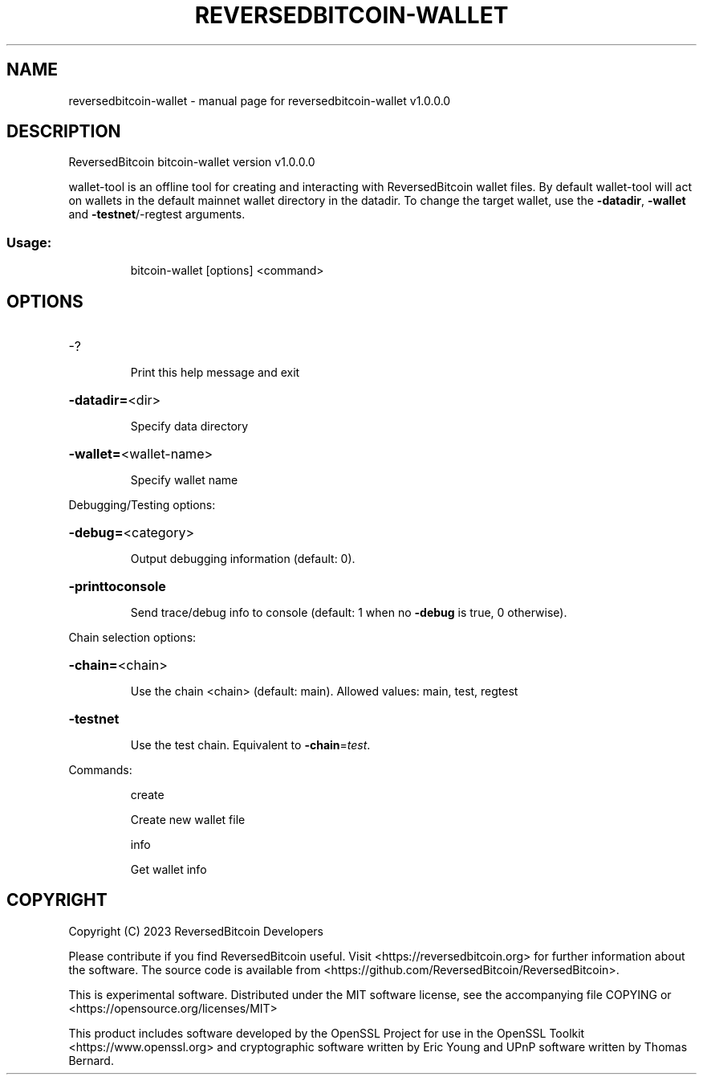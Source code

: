 .\" DO NOT MODIFY THIS FILE!  It was generated by help2man 1.47.13.
.TH REVERSEDBITCOIN-WALLET "1" "April 2023" "reversedbitcoin-wallet v1.0.0.0" "User Commands"
.SH NAME
reversedbitcoin-wallet \- manual page for reversedbitcoin-wallet v1.0.0.0
.SH DESCRIPTION
ReversedBitcoin bitcoin\-wallet version v1.0.0.0
.PP
wallet\-tool is an offline tool for creating and interacting with ReversedBitcoin wallet files.
By default wallet\-tool will act on wallets in the default mainnet wallet directory in the datadir.
To change the target wallet, use the \fB\-datadir\fR, \fB\-wallet\fR and \fB\-testnet\fR/\-regtest arguments.
.SS "Usage:"
.IP
bitcoin\-wallet [options] <command>
.SH OPTIONS
.HP
\-?
.IP
Print this help message and exit
.HP
\fB\-datadir=\fR<dir>
.IP
Specify data directory
.HP
\fB\-wallet=\fR<wallet\-name>
.IP
Specify wallet name
.PP
Debugging/Testing options:
.HP
\fB\-debug=\fR<category>
.IP
Output debugging information (default: 0).
.HP
\fB\-printtoconsole\fR
.IP
Send trace/debug info to console (default: 1 when no \fB\-debug\fR is true, 0
otherwise).
.PP
Chain selection options:
.HP
\fB\-chain=\fR<chain>
.IP
Use the chain <chain> (default: main). Allowed values: main, test,
regtest
.HP
\fB\-testnet\fR
.IP
Use the test chain. Equivalent to \fB\-chain\fR=\fI\,test\/\fR.
.PP
Commands:
.IP
create
.IP
Create new wallet file
.IP
info
.IP
Get wallet info
.SH COPYRIGHT
Copyright (C) 2023 ReversedBitcoin Developers

Please contribute if you find ReversedBitcoin useful. Visit
<https://reversedbitcoin.org> for further information about the software.
The source code is available from <https://github.com/ReversedBitcoin/ReversedBitcoin>.

This is experimental software.
Distributed under the MIT software license, see the accompanying file COPYING
or <https://opensource.org/licenses/MIT>

This product includes software developed by the OpenSSL Project for use in the
OpenSSL Toolkit <https://www.openssl.org> and cryptographic software written by
Eric Young and UPnP software written by Thomas Bernard.
